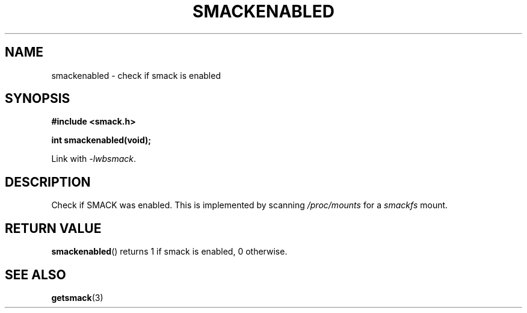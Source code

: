 .\" Process with groff -man -Tascii file.3
.TH SMACKENABLED 3 2012-04-09 "" "wbSmack Manual"
.SH NAME
smackenabled \- check if smack is enabled
.SH SYNOPSIS
.B #include <smack.h>
.sp
.BI "int smackenabled(void);"
.sp
Link with \fI-lwbsmack\fP.
.SH DESCRIPTION
Check if SMACK was enabled. This is implemented by scanning
.I /proc/mounts
for a
.I smackfs
mount.
.SH RETURN VALUE
.BR smackenabled ()
returns 1 if smack is enabled, 0 otherwise.
.SH SEE ALSO
.BR getsmack (3)
